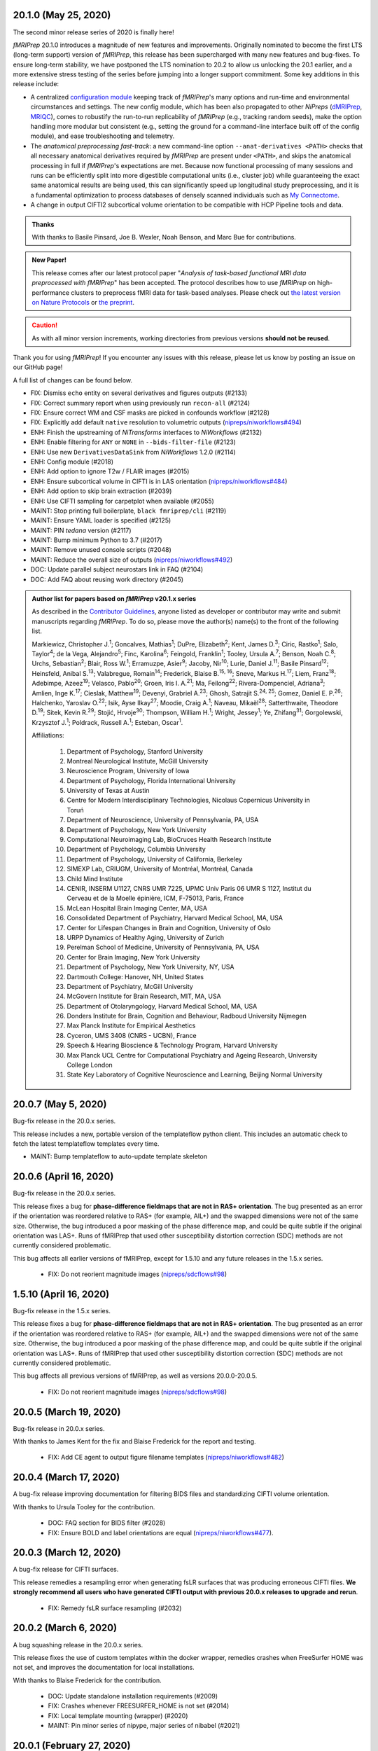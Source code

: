 20.1.0 (May 25, 2020)
=====================
The second minor release series of 2020 is finally here!

*fMRIPrep* 20.1.0 introduces a magnitude of new features and improvements.
Originally nominated to become the first LTS (long-term support) version of *fMRIPrep*, this release has been supercharged with many new features and bug-fixes.
To ensure long-term stability, we have postponed the LTS nomination to 20.2 to allow us unlocking the 20.1 earlier, and a more extensive stress testing of the series before jumping into a longer support commitment.
Some key additions in this release include:

- A centralized `configuration module
  <https://fmriprep.readthedocs.io/en/latest/api.html#module-fmriprep.config>`__
  keeping track of *fMRIPrep*'s many options and run-time and environmental
  circumstances and settings.
  The new config module, which has been also propagated to other *NiPreps*
  (`dMRIPrep <https://nipreps.org/dmriprep>`__,
  `MRIQC <https://mriqc.readthedocs.io/>`__),
  comes to robustify the run-to-run replicability of *fMRIPrep* (e.g., tracking random seeds),
  make the option handling more modular but consistent (e.g., setting the ground for a
  command-line interface built off of the config module),
  and ease troubleshooting and telemetry.
- The *anatomical preprocessing fast-track*: a new command-line option
  ``--anat-derivatives <PATH>`` checks that all necessary anatomical derivatives
  required by *fMRIPrep* are present under ``<PATH>``, and skips the anatomical
  processing in full if *fMRIPrep*'s expectations are met.
  Because now functional processing of many sessions and runs can be efficiently
  split into more digestible computational units (i.e., cluster job) while guaranteeing the
  exact same anatomical results are being used, this can significantly speed up
  longitudinal study preprocessing, and it is a fundamental optimization to process
  databases of densely scanned individuals such as `My Connectome
  <https://openneuro.org/datasets/ds000031>`__.
- A change in output CIFTI2 subcortical volume orientation to be compatible with HCP Pipeline tools and data.

.. admonition:: Thanks

    With thanks to Basile Pinsard, Joe B. Wexler, Noah Benson, and Marc Bue for contributions.

.. admonition:: New Paper!

    This release comes after our latest protocol paper "*Analysis of task-based
    functional MRI data preprocessed with fMRIPrep*" has been accepted.
    The protocol describes how to use *fMRIPrep* on high-performance
    clusters to preprocess fMRI data for task-based analyses.
    Please check out `the latest version on Nature Protocols
    <https://doi.org/10.1038/s41596-020-0327-3>`__ or `the preprint
    <https://doi.org/10.1101/694364>`__.

.. caution::

    As with all minor version increments, working directories
    from previous versions **should not be reused**.

Thank you for using *fMRIPrep*!
If you encounter any issues with this release, please let us know
by posting an issue on our GitHub page!

A full list of changes can be found below.


* FIX: Dismiss ``echo`` entity on several derivatives and figures outputs (#2133)
* FIX: Correct summary report when using previously run ``recon-all`` (#2124)
* FIX: Ensure correct WM and CSF masks are picked in confounds workflow (#2128)
* FIX: Explicitly add default ``native`` resolution to volumetric outputs (`nipreps/niworkflows#494`_)
* ENH: Finish the upstreaming of *NiTransforms* interfaces to *NiWorkflows* (#2132)
* ENH: Enable filtering for ``ANY`` or ``NONE`` in ``--bids-filter-file`` (#2123)
* ENH: Use new ``DerivativesDataSink`` from *NiWorkflows* 1.2.0 (#2114)
* ENH: Config module (#2018)
* ENH: Add option to ignore T2w / FLAIR images (#2015)
* ENH: Ensure subcortical volume in CIFTI is in LAS orientation (`nipreps/niworkflows#484`_)
* ENH: Add option to skip brain extraction (#2039)
* ENH: Use CIFTI sampling for carpetplot when available (#2055)
* MAINT: Stop printing full boilerplate, ``black fmriprep/cli`` (#2119)
* MAINT: Ensure YAML loader is specified (#2125)
* MAINT: PIN *tedana* version (#2117)
* MAINT: Bump minimum Python to 3.7 (#2017)
* MAINT: Remove unused console scripts (#2048)
* MAINT: Reduce the overall size of outputs (`nipreps/niworkflows#492`_)
* DOC: Update parallel subject neurostars link in FAQ (#2104)
* DOC: Add FAQ about reusing work directory (#2045)

.. _`nipreps/niworkflows#484`: https://github.com/nipreps/niworkflows/pull/484
.. _`nipreps/niworkflows#494`: https://github.com/nipreps/niworkflows/pull/494
.. _`nipreps/niworkflows#492`: https://github.com/nipreps/niworkflows/pull/492

.. admonition:: Author list for papers based on *fMRIPrep* v20.1.x series

    As described in the `Contributor Guidelines
    <https://github.com/poldracklab/fmriprep/blob/e3d3bc51dbf03215e3e4d2746d8aaacdd9afb84d/CONTRIBUTING.md#publications>`__, anyone
    listed as developer or contributor may write and submit manuscripts regarding
    *fMRIPrep*.
    To do so, please move the author(s) name(s) to the front of the following list.

    Markiewicz, Christopher J.\ :sup:`1`\ ; Goncalves, Mathias\ :sup:`1`\ ; DuPre, Elizabeth\ :sup:`2`\ ; Kent, James D.\ :sup:`3`\ ; Ciric, Rastko\ :sup:`1`\ ; Salo, Taylor\ :sup:`4`\ ; de la Vega, Alejandro\ :sup:`5`\ ; Finc, Karolina\ :sup:`6`\ ; Feingold, Franklin\ :sup:`1`\ ; Tooley, Ursula A.\ :sup:`7`\ ; Benson, Noah C.\ :sup:`8`\ ; Urchs, Sebastian\ :sup:`2`\ ; Blair, Ross W.\ :sup:`1`\ ; Erramuzpe, Asier\ :sup:`9`\ ; Jacoby, Nir\ :sup:`10`\ ; Lurie, Daniel J.\ :sup:`11`\ ; Basile Pinsard\ :sup:`12`\ ; Heinsfeld, Anibal S.\ :sup:`13`\ ; Valabregue, Romain\ :sup:`14`\ ; Frederick, Blaise B.\ :sup:`15, 16`\ ; Sneve, Markus H.\ :sup:`17`\ ; Liem, Franz\ :sup:`18`\ ; Adebimpe, Azeez\ :sup:`19`\ ; Velasco, Pablo\ :sup:`20`\ ; Groen, Iris I. A.\ :sup:`21`\ ; Ma, Feilong\ :sup:`22`\ ; Rivera-Dompenciel, Adriana\ :sup:`3`\ ; Amlien, Inge K.\ :sup:`17`\ ; Cieslak, Matthew\ :sup:`19`\ ; Devenyi, Grabriel A.\ :sup:`23`\ ; Ghosh, Satrajit S.\ :sup:`24, 25`\ ; Gomez, Daniel E. P.\ :sup:`26`\ ; Halchenko, Yaroslav O.\ :sup:`22`\ ; Isik, Ayse Ilkay\ :sup:`27`\ ; Moodie, Craig A.\ :sup:`1`\ ; Naveau, Mikaël\ :sup:`28`\ ; Satterthwaite, Theodore D.\ :sup:`19`\ ; Sitek, Kevin R.\ :sup:`29`\ ; Stojić, Hrvoje\ :sup:`30`\ ; Thompson, William H.\ :sup:`1`\ ; Wright, Jessey\ :sup:`1`\ ; Ye, Zhifang\ :sup:`31`\ ; Gorgolewski, Krzysztof J.\ :sup:`1`\ ; Poldrack, Russell A.\ :sup:`1`\ ; Esteban, Oscar\ :sup:`1`\ .

    Affiliations:

      1. Department of Psychology, Stanford University
      2. Montreal Neurological Institute, McGill University
      3. Neuroscience Program, University of Iowa
      4. Department of Psychology, Florida International University
      5. University of Texas at Austin
      6. Centre for Modern Interdisciplinary Technologies, Nicolaus Copernicus University in Toruń
      7. Department of Neuroscience, University of Pennsylvania, PA, USA
      8. Department of Psychology, New York University
      9. Computational Neuroimaging Lab, BioCruces Health Research Institute
      10. Department of Psychology, Columbia University
      11. Department of Psychology, University of California, Berkeley
      12. SIMEXP Lab, CRIUGM, University of Montréal, Montréal, Canada
      13. Child Mind Institute
      14. CENIR, INSERM U1127, CNRS UMR 7225, UPMC Univ Paris 06 UMR S 1127, Institut du Cerveau et de la Moelle épinière, ICM, F-75013, Paris, France
      15. McLean Hospital Brain Imaging Center, MA, USA
      16. Consolidated Department of Psychiatry, Harvard Medical School, MA, USA
      17. Center for Lifespan Changes in Brain and Cognition, University of Oslo
      18. URPP Dynamics of Healthy Aging, University of Zurich
      19. Perelman School of Medicine, University of Pennsylvania, PA, USA
      20. Center for Brain Imaging, New York University
      21. Department of Psychology, New York University, NY, USA
      22. Dartmouth College: Hanover, NH, United States
      23. Department of Psychiatry, McGill University
      24. McGovern Institute for Brain Research, MIT, MA, USA
      25. Department of Otolaryngology, Harvard Medical School, MA, USA
      26. Donders Institute for Brain, Cognition and Behaviour, Radboud University Nijmegen
      27. Max Planck Institute for Empirical Aesthetics
      28. Cyceron, UMS 3408 (CNRS - UCBN), France
      29. Speech & Hearing Bioscience & Technology Program, Harvard University
      30. Max Planck UCL Centre for Computational Psychiatry and Ageing Research, University College London
      31. State Key Laboratory of Cognitive Neuroscience and Learning, Beijing Normal University

20.0.7 (May 5, 2020)
====================
Bug-fix release in the 20.0.x series.

This release includes a new, portable version of the templateflow python client. This includes an
automatic check to fetch the latest templateflow templates every time.

* MAINT: Bump templateflow to auto-update template skeleton

20.0.6 (April 16, 2020)
=======================
Bug-fix release in the 20.0.x series.

This release fixes a bug for **phase-difference fieldmaps that are not in RAS+ orientation**.
The bug presented as an error if the orientation was reordered relative to RAS+ (for example,
AIL+) and the swapped dimensions were not of the same size.
Otherwise, the bug introduced a poor masking of the phase difference map, and could be quite subtle
if the original orientation was LAS+.
Runs of fMRIPrep that used other susceptibility distortion correction (SDC) methods are not
currently considered problematic.

This bug affects all earlier versions of fMRIPrep, except for 1.5.10 and any future releases in
the 1.5.x series.

  * FIX: Do not reorient magnitude images (`nipreps/sdcflows#98`_)

.. _`nipreps/sdcflows#98`: https://github.com/nipreps/sdcflows/pull/98

1.5.10 (April 16, 2020)
=======================
Bug-fix release in the 1.5.x series.

This release fixes a bug for **phase-difference fieldmaps that are not in RAS+ orientation**.
The bug presented as an error if the orientation was reordered relative to RAS+ (for example,
AIL+) and the swapped dimensions were not of the same size.
Otherwise, the bug introduced a poor masking of the phase difference map, and could be quite subtle
if the original orientation was LAS+.
Runs of fMRIPrep that used other susceptibility distortion correction (SDC) methods are not
currently considered problematic.

This bug affects all previous versions of fMRIPrep, as well as versions 20.0.0-20.0.5.

  * FIX: Do not reorient magnitude images (`nipreps/sdcflows#98`_)

.. _`nipreps/sdcflows#98`: https://github.com/nipreps/sdcflows/pull/98

20.0.5 (March 19, 2020)
=======================
Bug-fix release in 20.0.x series.

With thanks to James Kent for the fix and Blaise Frederick for the report and testing.

  * FIX: Add CE agent to output figure filename templates (`nipreps/niworkflows#482`_)

.. _`nipreps/niworkflows#482`: https://github.com/nipreps/niworkflows/pull/482

20.0.4 (March 17, 2020)
=======================
A bug-fix release improving documentation for filtering BIDS files and standardizing CIFTI volume orientation.

With thanks to Ursula Tooley for the contribution.

  * DOC: FAQ section for BIDS filter (#2028)
  * FIX: Ensure BOLD and label orientations are equal (`nipreps/niworkflows#477`_).

.. _`nipreps/niworkflows#477`: https://github.com/nipreps/niworkflows/pull/477

20.0.3 (March 12, 2020)
=======================
A bug-fix release for CIFTI surfaces.

This release remedies a resampling error when generating fsLR surfaces that was producing erroneous CIFTI files.
**We strongly recommend all users who have generated CIFTI output with previous 20.0.x releases to upgrade and rerun**.

   * FIX: Remedy fsLR surface resampling (#2032)

20.0.2 (March 6, 2020)
======================
A bug squashing release in the 20.0.x series.

This release fixes the use of custom templates within the docker wrapper, remedies crashes
when FreeSurfer HOME was not set, and improves the documentation for local installations.

With thanks to Blaise Frederick for the contribution.

  * DOC: Update standalone installation requirements (#2009)
  * FIX: Crashes whenever FREESURFER_HOME is not set (#2014)
  * FIX: Local template mounting (wrapper) (#2020)
  * MAINT: Pin minor series of nipype, major series of nibabel (#2021)

20.0.1 (February 27, 2020)
==========================
Bug-fix release in 20.0.x series.

This release includes fixes for rare images with invalid qform matrices and some minor
improvements in report readability and inclusion of common templates in the Docker image.

  * FIX: Handle qforms with invalid quaternions (`nipreps/niworkflows#466`_)
  * FIX: update niworkflows location (#2005)
  * ENH: Display errors as summary/details elements in reports (`nipreps/niworkflows#464`_)
  * DOC: Add ``--fs-subjects-dir`` usage to slurm example (#2003)
  * CI: Test that Docker image can run a common set of output spaces without network access (#1997)

.. _`nipreps/niworkflows#464`: https://github.com/nipreps/niworkflows/pull/464
.. _`nipreps/niworkflows#466`: https://github.com/nipreps/niworkflows/pull/466

20.0.0 (February 24, 2020)
==========================
The major release of 2020 is here!

*fMRIPrep* is transitioning to a calendar version system
(`#1912 <https://github.com/poldracklab/fmriprep/issues/1912>`__).
The `CalVer <https://calver.org/>`__ system reflects *fMRIPrep*'s nature
as an evolving workflow and does not impose any artificial incentive for
"big-change" releases.
It also permits to quickly see how out-of-date someone's version is.
As of now, the *default* version increment is the minor release number.
Hence, when the minor release number changes the work directory of *fMRIPrep*
will presumably break.
Micro releases only include bug-fixes that can reuse exiting working directories.

The major highlight of this release entails CIFTI generation to match
:abbr:`HCP (Human Connectome Project)` *grayordinates*.
In addition, the new *fMRIPrep 20.0.0* has gone through a major overhaul in the
handling of standard spaces (spatial normalizations, fusion of prior knowledge from
corresponding atlases) and imaging outputs.
In particular, the new series almost completely implements the new
syntax for ``--output-spaces`` to describe the (non)standard spatial references
that shall be used for generating outputs
(`#1604 <https://github.com/poldracklab/fmriprep/issues/1604>`__).

This release includes contributions from Azeez Adebimpe and Basile Pinsard - very much appreciated.

  * ENH: Warn when existing output version does not match current pipeline version (#1967)
  * ENH: Add ``--clean-workdir`` argument (#1966)
  * ENH: Refactor of how spatial normalization targets and ``--output-spaces`` are maintained (#1955) (#1983)
  * ENH: Add ``--bids-filter-file`` argument for more controlled data querying (#1770)
  * FIX: Ensure subject ID is used when selecting BIDS data (#1982)
  * FIX: Display a log message when processing completes successfully (#1977)
  * DOC: Clean up surface outputs (#1993)
  * DOC: Integrate intersphinx, drop external module wrapping (#1989)
  * DOC: Improve custom template usage description (#1969)
  * MAINT: Use local docker registry (#1990)
  * MAINT: Pin connectome-workbench 1.3.2, add to documented dependencies (#1958)
  * MAINT: Pin NiBabel, NiWorkflows, sMRIPrep (#1971)
  * MAINT: CI build error fixes (#1976)

.. admonition:: Author list for papers based on *fMRIPrep* v20.0.0

    As described in the `Contributor Guidelines
    <https://github.com/poldracklab/fmriprep/blob/d65cfdd80443c5ca779680b1087d14f189e8ceb5/CONTRIBUTING.md#publications>`__, anyone
    listed as developer or contributor may write and submit manuscripts regarding
    *fMRIPrep*.
    To do so, please move the author(s) name(s) to the front of the following list.

    Markiewicz, Christopher J.\ :sup:`1`\ ; DuPre, Elizabeth\ :sup:`2`\ ; Goncalves, Mathias\ :sup:`1`\ ; Kent, James D.\ :sup:`3`\ ; Ciric, Rastko\ :sup:`1`\ ; Salo, Taylor\ :sup:`4`\ ; de la Vega, Alejandro\ :sup:`5`\ ; Finc, Karolina\ :sup:`6`\ ; Feingold, Franklin\ :sup:`1`\ ; Urchs, Sebastian\ :sup:`2`\ ; Blair, Ross W.\ :sup:`1`\ ; Erramuzpe, Asier\ :sup:`7`\ ; Valabregue, Romain\ :sup:`8`\ ; Jacoby, Nir\ :sup:`9`\ ; Lurie, Daniel J.\ :sup:`10`\ ; Heinsfeld, Anibal S.\ :sup:`11`\ ; Halchenko, Yaroslav O.\ :sup:`12`\ ; Sneve, Markus H.\ :sup:`13`\ ; Devenyi, Grabriel A.\ :sup:`14`\ ; Liem, Franz\ :sup:`15`\ ; Gomez, Daniel E. P.\ :sup:`16`\ ; Adebimpe, Azeez\ :sup:`17`\ ; Velasco, Pablo\ :sup:`18`\ ; Groen, Iris I. A.\ :sup:`19`\ ; Ma, Feilong\ :sup:`12`\ ; Rivera-Dompenciel, Adriana\ :sup:`3`\ ; Amlien, Inge K.\ :sup:`13`\ ; Cieslak, Matthew\ :sup:`17`\ ; Ghosh, Satrajit S.\ :sup:`20, 21`\ ; Isik, Ayse Ilkay\ :sup:`22`\ ; Moodie, Craig A.\ :sup:`1`\ ; Naveau, Mikaël\ :sup:`23`\ ; Satterthwaite, Theodore D.\ :sup:`17`\ ; Sitek, Kevin R.\ :sup:`24`\ ; Stojić, Hrvoje\ :sup:`25`\ ; Thompson, William H\ :sup:`1`\ ; Tooley, Ursula A.\ :sup:`26`\ ; Wright, Jessey\ :sup:`1`\ ; Ye, Zhifang\ :sup:`27`\ ; Gorgolewski, Krzysztof J.\ :sup:`1`\ ; Poldrack, Russell A.\ :sup:`1`\ ; Esteban, Oscar\ :sup:`1`\ .

    Affiliations:

      1. Department of Psychology, Stanford University
      2. Montreal Neurological Institute, McGill University
      3. Neuroscience Program, University of Iowa
      4. Department of Psychology, Florida International University
      5. University of Texas at Austin
      6. Centre for Modern Interdisciplinary Technologies, Nicolaus Copernicus University in Toruń
      7. Computational Neuroimaging Lab, BioCruces Health Research Institute
      8. CENIR, INSERM U1127, CNRS UMR 7225, UPMC Univ Paris 06 UMR S 1127, Institut du Cerveau et de la Moelle épinière, ICM, F-75013, Paris, France
      9. Department of Psychology, Columbia University
      10. Department of Psychology, University of California, Berkeley
      11. Child Mind Institute
      12. Dartmouth College: Hanover, NH, United States
      13. Center for Lifespan Changes in Brain and Cognition, University of Oslo
      14. Department of Psychiatry, McGill University
      15. URPP Dynamics of Healthy Aging, University of Zurich
      16. Donders Institute for Brain, Cognition and Behaviour, Radboud University Nijmegen
      17. Perelman School of Medicine, University of Pennsylvania, PA, USA
      18. Center for Brain Imaging, New York University
      19. Department of Psychology, New York University, NY, USA
      20. McGovern Institute for Brain Research, MIT, MA, USA
      21. Department of Otolaryngology, Harvard Medical School, MA, USA
      22. Max Planck Institute for Empirical Aesthetics
      23. Cyceron, UMS 3408 (CNRS - UCBN), France
      24. Speech & Hearing Bioscience & Technology Program, Harvard University
      25. Max Planck UCL Centre for Computational Psychiatry and Ageing Research, University College London
      26. Department of Neuroscience, University of Pennsylvania, PA, USA
      27. State Key Laboratory of Cognitive Neuroscience and Learning, Beijing Normal University

1.5.9 (February 14, 2020)
=========================
Bug-fix release in the 1.5.x series.

This release fixes a bug for some phase maps generated by Philips. A full fix with better handling
of all phase maps will be available in an upcoming minor release (20.0 or 20.1), but this should permit
users who are processing with 1.5.x to resolve this issue in a way that does not affect phase maps
unaffected by the bug.

  * FIX: Center phase maps around central mode, avoiding FoV-related outliers (poldracklab/sdcflows#89)

1.5.8 (January 28, 2020)
========================
Bug-fix release in the 1.5.x series.

  * FIX: SyN SDC logic failing in ``--force-syn`` cases (#1951)

1.5.7 (January 23, 2020)
========================
Bug-fix release in the 1.5.x series.

This release fixes a bug specifically for T1w images with dimensions ≤256 voxels
but a field-of-view >256mm.

  * FIX: Calculate FoV with shape and zooms (poldracklab/smriprep#161)

1.5.6 (January 22, 2020)
========================
Bug-fix release in the 1.5.x series.

  * FIX: Include all functional runs in reports, establish consistent ordering (#1937)
  * FIX: Use SyN-SDC if --use-syn-sdc and --ignore fieldmaps are used (#1942)

1.5.5 (January 14, 2020)
=========================
Bug-fix release in the 1.5.x series.

* FIX: Correctly select volumetric spaces for carpetplot (#1932) @effigies
* FIX: Constrain setuptools for Python 2.7 installs of fmriprep-docker (#1933) @effigies

1.5.4 (December 18, 2019)
=========================
Bug-fix release in the 1.5.x series.

* FIX: Integrate fix for poldracklab/sdcflows#77 (pin niworkflows-1.0.3, sdcflows-1.0.3) @oesteban

1.5.3 (December 12, 2019)
=========================
The last patch release of the 1.5.x series containing features.
As of 1.5.4, patch releases will only contain bug fixes, maintenance
tasks and minor documentation revisions.

* FIX: Do not run STC if SliceTiming metadata is set but empty (#1854) @oesteban
* FIX: Link to EPINorm issue in README (#1903) @adelavega
* FIX: Respect ``--dummy-scans 0`` (#1908) @jdkent
* ENH: Upgrade SDCFlows to new API (1.0.0) (#1886) @oesteban
* ENH: Add ``--fs-subjects-dir`` flag (#1901) @effigies
* DOC: Improving accessibility of confounds description (#1877) @kfinc
* MAINT: Ensure data is packaged in sdist (#1902) @effigies
* MAINT: Remove deprecated command-line arguments (#1909) @mgxd

1.5.2 (December 2, 2019)
========================
Bug-fix release in the 1.5.x series.

* FIX: Ensure data type of masked image matches T1.mgz (poldracklab/niworkflows#430) @effigies

1.5.1 (November 26, 2019)
=========================
After an arduous walk through release-candidates, release 1.5.1 includes a new release of
Nipype which addresses the problems related to *results* files many users have been experiencing.

With thanks to Marc Bue, Alejandro De La Vega, Tailor Salo, Asier Erramuzpe and Soichi Hayashi.

* FIX: Treat missing field maps as empty list instead of ``None`` (#1820) @tsalo
* FIX: Raise error if ``work_dir`` is a child of ``bids_dir`` (#1860) @adelavega
* FIX: Change ICA-AROMA filenames to fit current naming scheme (#1861) @jdkent
* FIX: Update code-server in the Dockerfile_devel (#1852) @erramuzpe
* FIX: Do not generate ``desc-smoothAROMAnonaggr_bold`` conversions on standard spaces (#1838) @oesteban
* FIX: Skip plotting step of  ICA-AROMA (#1834) @oesteban
* FIX: Error during version check trying to access read-only file systems (#1830) @oesteban
* FIX: Bad results files loads; PIN: nipy/nipype master (#1806) @effigies
* FIX: Adding comma to outputnode in init_func_preproc_wf (#1795) @marcbue
* FIX: Ignore sourcedata and derivatives when fetching data (#1788) @effigies
* ENH: Added skip_citation_process flag to skip processing ``citation.md`` (#1876) @soichih
* ENH: Restore ``space-MNI152NLin6Asym`` for AROMA denoised outputs (#1839) @oesteban
* ENH: Confounds metadata (#1708) @rciric
* DOC: Remove OpenNeuro badge (#1862) @adelavega
* DOC: Improve documentation about TemplateFlow and Containers (#1802) @oesteban
* DOC: Add ``VERSION`` argument to docker build instructions (#1797) @effigies
* DOC: Revise docstrings of workflows for correct parsing with napoleon #1882 (@oesteban)
* CI: Use recent Python image to build packages (#1790) @effigies
* MAINT: Update to the new API of *sMRIPrep* (#1879) @adelavega
* MAINT: Update ``CONTRIBUTING.md`` inspired by *dMRIPrep*'s (#1853) @oesteban
* MAINT: Enable circleci-artifacts-redirector (#1857) @effigies
* MAINT: Cleaning up dependencies (#1832) @oesteban
* MAINT: Pin Python 3.7.4 in CircleCI's ``build_docs`` (#1836) @oesteban
* MAINT: Purge Cython and depend on SDCflows (#1792) @effigies
* MAINT: Container images - cleanup ``$HOME`` in docker build (#1768) @oesteban

1.5.0 (September 9, 2019)
=========================
Two hallmark changes conducive to a new minor release line have been included in
version 1.5.0: the upgrade of *PyBIDS* to the 0.9 series and the split of *SDCflows*
off from *fMRIPrep* codebase.
*PyBIDS* 0.9.x has a better handling of the indexed dataset that will permit some
optimizations to *fMRIPrep*'s memory fingerprint.
*SDCflows* now are found at `poldracklab/sdcflows <https://github.com/poldracklab/sdcflows>`__,
and have been split to allow a more granular and thorough testing in collaboration
with M. Cieslak, A. Adebimpe, and T. Satterthwaite.
Some other bugfixes, improvements to the documentation and minor features are also
shipped with the new release.
With thanks to Ursula Tooley, Sebastian Urchs and Gabriel A. Devenyi for contributions.

* FIX: Minor improvements for templateflow installation in Docker images (#1764) @oesteban
* FIX: Passing surface template keywords into carpetplot workflow (#1755) @oesteban
* FIX: Postpone ``pandoc`` conversion of boilerplate after workflow has fully run (#1710) @oesteban
* FIX: Use MNI152NLin2009cAsym for SDC if no templates are specified (#1703) @effigies
* FIX: Correct BOLD-T1w registration description if DoF != 9 (#1701) @effigies
* ENH: Set up code-server docker recipe for interactive development (#1730) @jdkent
* ENH: Make fmriprep print defaults for arguments with help (#1735) @gdevenyi
* ENH: Add check for updates and check whether version has been flagged. (#1715) @oesteban
* ENH: Add TaskName metadata to BOLD outputs (#1714) @effigies
* REF: Separate *SDCflows* from *fMRIPrep* (#1670) @oesteban
* DOC: Adding *fMRIPrep* benchmark info to FAQs (#1759) @surchs
* DOC: Update ``.zenodo.json`` (#1732) @utooley
* DOC: Add link to documentation in help of ``--output-spaces`` argument (#1722) @oesteban
* DOC: adding recon-all issue to faq (#1622) @franklin-feingold
* DOC: Add copyright waiver to boilerplate and reviewer note to docs (#1691) @effigies
* MAINT: niworkflows and nipype to use latest ``N4BiasFieldCorrection`` (#1752) @oesteban
* MAINT: Bump pybids and nipype dependencies (#1744) @effigies
* MAINT: Move regression tests of EPI masks over to Niworkflows (#1716) @oesteban
* MAINT: Remove old ``extensions`` entity selector for PyBIDS queries (#1707) @oesteban
* MAINT: Use PyBIDS 0.9.x via niworkflows/smriprep PRs (#1695) @effigies

1.4.1 (July 9, 2019)
====================
As of 1.4.1, the new infant and pediatric templates added to TemplateFlow are available to
brain extraction and spatial normalization.
Containers do not set the ``TEMPLATEFLOW_HOME`` environment variable anymore, allowing
increased flexibility when running them (especially Singularity, for which the filesystem
is generally set read-only).
Additionally, BOLD files in native space can be generated and a minor bug related to the
handling of FreeSurfer outputs have been included.

* FIX: Finalizing support for new templates and their command line modifiers (#1671) @oesteban
* FIX: Do not set ``TEMPLATEFLOW_HOME`` (#1669) @oesteban
* FIX: FreeSurfer failed without adding some ``fs*`` to ``--output-spaces`` (#1643) @oesteban
* ENH: Show informative warning for phase1/2 type of fieldmaps (#1689) @oesteban
* ENH: Allow template modifiers (a la ``--output-spaces``) in skull-stripping (#1666) @oesteban
* ENH: Write outputs in native-BOLD space (#1646) @oesteban
* DOC: Add WHT to Zenodo (#1683) @wiheto

1.4.0 (May 15, 2019)
====================
The new 1.4 series include several new features, several maintenance patches,
and numerous bugfixes.
The largest change to *fMRIPrep*'s interface is the new ``--output-spaces``
argument that allows running spatial normalization to one or more standard
templates, and also to indicate that data preprocessed and resampled to the
individual's anatomical space should be generated.
The implementation of this option will be completed in future releases to include
new nonstandard spaces (e.g., this BOLD run's native space) and custom templates
providing a path.
For example, the following *fMRIPrep* options: ::

  --template MNI152NLin6Asym --output-space template T1w fsaverage5 ----template-resampling-grid 2mm

now would be accomplished with: ::

  --output-spaces MNI152NLin6Asym:res-2 anat fsaverage:den-10k

with the difference that more templates could be specified if needed, e.g., ::

  --output-spaces MNI152NLin6Asym:res-2 anat fsaverage:den-10k MNI152NLin2009cAsym:native

Related anatomical preprocessing workflows from *sMRIPrep* have gone through
thorough revisions.
In particular, the brain extraction workflow now is implemented in pure Nipype.

Users will notice the addition of two new subsections in the reports generated by
*fMRIPrep*.
The first addition describes the cumulative variance explained by successive a/tCompCor
components.
A second addition shows the correlations between the confounding regressors that
*fMRIPrep* writes to the corresponding file, and their correlation to the global signal.

Series 1.4 increasingly relies on PyBIDS to handle not only inputs, but also outputs and
reporting.
The reports generation system has been deeply refactored to improve its generalizability
across BIDS-Apps and addressing some rendering problems (e.g., when resizing ICA-AROMA
components decompositions).
Finally, there were several updates to packaging, testing and documentation, which should
hopefully improve the experience for new users and contributors.

With thanks to Yaroslav Halchenko, Dan Lurie, Adriana Rivera-Dompenciel, Franklin Feingold,
Markus Sneve, Anibal Heinsfeld, and James Kent for contributions.

* FIX: Incorrect transforms being applied to aparc/asegs in standard space (#1636) @oesteban
* FIX: Writing functional derivatives in standard spaces (#1632) @oesteban
* FIX: Resampling of BOLD into standard spaces (#1627) @oesteban
* FIX: Re-enable correct versioning within container (#1623) @oesteban
* FIX: Update spline fitting distance for BOLD bias-field correction (#1603) @markushs
* FIX: Mount Nipype config file under new ``$HOME`` (#1602) @oesteban
* FIX: Not having ``template`` as one ``--output-space`` crashes fMRIPrep (#1560) @oesteban
* ENH: Add ``--dummy-scans`` option (#1559) @jdkent
* ENH: Reduce ``BSplineFieldmap`` memory usage (#1609) @effigies
* ENH: Confound model enhancement (#1487, #1586) @rciric
* ENH: Allow multiple {non,}standard spaces (``--output-spaces``) (#1596) @oesteban
* ENH: Switch to the refactored report generation from NiWorkflows (#1599) @oesteban
* ENH: Force compression of derivative NIfTI volumes (#1600) @effigies
* ENH: Do not allow writing derivatives directly into the BIDS root folder (#1589) @oesteban
* ENH: Support 4D SBRefs when generating the bold reference (#1581) @oesteban
* ENH: Remove pre-existing citation files before running (#1567) @yarikoptic
* DOC: Improve appearance of parameter types in API docs (#1633) @anibalsolon
* DOC: Confound enhancement documentation (#1625) @rciric
* DOC: Add FAQ, Tips, Tricks section to RTD (cont. #1601) (#1610) @franklin-feingold
* DOC: Companion of #1596 + punctual improvements of docs (#1605) @oesteban
* DOC: Add examples/clarify ``CONTRIBUTORS.md`` (#1566) @jdkent
* DOC: Add ``.bidsignore`` requirement to docs on lesion masks (#1574) @danlurie
* DOC: Bump references of python3.6 to python3.7 (#1562) @jdkent
* MAINT: Consolidate build configuration in ``setup.cfg`` (#1607) @effigies
* MAINT: Progress bids-validator 1.2.3 (#1583) @yarikoptic
* MAINT: Pin ``nilearn!=0.5.0,!=0.5.1`` to avoid problems plotting mgz images (#1585) @oesteban
* MAINT: Group all 'finished running with errors' sentry messages (#1552) @chrisgorgo
* MAINT: Include hash of ``dataset_description.json`` in sentry metadata (#1553) @chrisgorgo
* CI: Reduce pointless expenditures (#1614) @effigies
* CI: Use caches to pass data between jobs (#1608) @effigies
* CI: Build docs outside of container (#1606) @effigies
* CI: Fix label on CI step "Skipping doc building job" (#1564) @ariveradompenciel

1.3.x series (March 2019)
=========================
1.3.2 (March 18, 2019)
----------------------
A new release providing better support for BIDS-Derivatives, an wrapping-up all the developments around TemplateFlow and stability of singularity images. With thanks to @sarenseeley for contributions.

* ENH: Write derivatives metadata (#1546) @oesteban
* DOC: Indicate that interpolation is NN above the EPI-to-T1w reportlet (#1542) @sarenseeley

1.3.1.post2 (March 13, 2019)
----------------------------
A hotfix release addressing issues related to TemplateFlow for Singularity users, via pinning templateflow>=0.1.2.

1.3.1.post1 (March 11, 2019)
----------------------------

A hotfix release addressing issues related to TemplateFlow for Singularity users.

* FIX: Make sure ``--cifti-output`` requires at least one of ``fsaverage{5,6}`` (#1514) @oesteban
* FIX: Avoid using ``$HOME`` for storing templates (#1529) @chrisfilo

1.3.1 (March 6, 2019)
---------------------
Updated ecosystem's versions (TemplateFlow 0.1.x, Niworkflows 0.8.x, and sMRIPrep 0.1.x)
to include latest improvements (bugfixes from niworkflows and the new pybids interface
of templateflow).
TemplateFlow 0.1.0 does not require datalad anymore.
With thanks to @franklin-feingold for contributions.

* UX: Reduce warning levels (#1513) @effigies
* DOC: ``fmriprep-docker`` documentation (#1515) @franklin-feingold
* REL: 1.3.1 (#1527) @oesteban

1.3.0.post3 (March 1, 2019)
---------------------------
Hotfix release intended for Docker users, smoothing the experience of TemplateFlow
when using the ``-u UID`` flag is necessary.

* FIX: Orientation problem with niworkflows<0.7.2 (poldracklab/niworkflows#312) @effigies
* ENH: TemplateFlow + ``docker run -u ...`` (#1525) @oesteban
* ENH: Include repetition time in functional summary (#1508) @wiheto
* FIX: Do not crash if all aroma components are classified as noise (#1467) @jdkent

1.3.0.post2 (February 14, 2019)
-------------------------------
Hotfix release intended for Singularity users, amending the previous iteration
that didn't fix the problem (#1510) @effigies.

1.3.0.post1 (February 8, 2019)
------------------------------
Hotfix release intended for Singularity users. For further detail, please see
`#1500 <https://github.com/poldracklab/fmriprep/issues/1500>`__.

1.3.0 (February 7, 2019)
------------------------
We start the 1.3.x series including a few bugfixes, housekeeping duty and a refactors
to leverage `sMRIPrep <https://github.com/poldracklab/smriprep>`__ (which is a fork of
fMRIPrep's anatomical workflow), pybids>=0.7 for querying dataset, and
`TemplateFlow <https://github.com/templateflow>`__ for handling standard spaces.

* FIX: Bad ``fsnative`` replacement in CIfTI workflow (#1476) @oesteban
* FIX: Avoid warning when generating boilerplate (#1464) @oesteban
* MAINT: resolves #1485 : patch fmriprep-docker automount for use with Python 3.7 (#1486) @rciric
* RF: Use anatomical workflows from sMRIPrep (#1482) @oesteban
* MAINT: Update sentry-sdk (#1490) @chrisfilo
* ENH: Remaining TemplateFlow integrations (#1494) @oesteban
* MAINT: Update to keep up with poldracklab/niworkflows#299 (#1496) @oesteban
* FIX: Updating bids-validator to 1.1.3 (#1498) @chrisfilo

1.2.x series (January 2019)
===========================
1.2.6-1 (January 24, 2019)
--------------------------
Hotfix release of version 1.2.6, pinning niworkflows to a release version (instead
of the development branch, since #1459) and including to bugfixes.

* PIN: NiWorkflows 0.5.2.post7 (`1bf4a21 <https://github.com/poldracklab/fmriprep/commit/1bf4a21cce62c4330510a9a8ae50db876fbc23b0>`__).
* FIX: Bad ``fsnative`` replacement in CIfTI workflow (#1476) @oesteban
* FIX: Avoid warning when generating boilerplate (#1464) @oesteban

1.2.6 (January 17, 2019)
------------------------
This is a bug fix release in the 1.2 series. Probably the most noticeable
improvement is the restoration of auto-generated content in the documentation.

Additionally, FreeSurfer ``aparc``/``aseg`` segmentations are now sampled to all
output spaces.

For any users importing fMRIPrep interfaces, many of these have been moved to
the niworkflows package.

With thanks to Nir Jacoby and Hrvoje Stojic for contributions.

* FIX: Use keyword arguments for Sentry breadcrumb reporting (#1441) @chrisfilo
* FIX: Verify proc file exists before reading (#1454) @effigies
* ENH: Only report participants with errors (#1437) @effigies
* ENH: Resample aparc/aseg into specified output spaces (#1401) @nirjacoby
* ENH: Copy BibTeX file to log directory for LaTeX users (#1446) @hstojic
* RF: Use niworkflows upstreamed interfaces and utilities (#1438) @oesteban
* DOC: Fix documentation build (#1451) @oesteban
* DOC: Fix ReadTheDocs builds (#1459) @effigies
* MAINT/DOC: Clean-up ``__about__``, update with Nat Meth (#1445) @oesteban
* MAINT: Make sure Python 3.7.1 is installed (#1452) @oesteban
* MAINT: Dev status to beta, bump copyright year (#1468) @effigies

1.2.5 (December 4, 2018)
------------------------
Hotfix release.

* FIX: Breadcrumb reporting (#1435) @chrisfilo

1.2.4 (December 3, 2018)
------------------------
Bugfixes, an additional iteration over Sentry reporting and some relevant ME-EPI updates
(with thanks to @emdupre).

* ENH: Update ME-EPI workflow to create optimal combination (#1263) @emdupre
* MAINT: Merge master into multiecho (#1324) @effigies
* ENH: Add echo-idx flag (#1355) @emdupre
* FIX: Always run FreeSurfer interfaces that sink outside working directory (#1397) @effigies
* ENH: Use Python 3.7 in Dockerfile (#1398) @effigies
* DOC: Update contributing guide and add code of conduct (#1404) @emdupre
* FIX: Calculate template transforms explicitly as RAS2RAS (#1399) @effigies
* MAINT: Replace ``img.get_affine()`` -> ``img.affine`` (#1414) @oesteban
* FIX: Truncating of sentry messages (#1417) @chrisfilo
* ENH: Add fmriprep-docker execution environment (#1416) @chrisfilo
* MAINT: Update indexed_gzip to handle small .nii.gz (#1421) @effigies
* ENH: Group common issues with fingerprints (#1418) @chrisfilo
* ENH: adding memory and cpu info to sentry logs (#1420) @chrisfilo
* ENH: Use standard T2* map as coregistration target (#1383) @emdupre
* ENH: Handle FreeSurfer subject directory preparation gracefully when run in parallel (#1413) @effigies
* ENH: Make sure inputs are BIDS compliant before running fmriprep (#1419) @chrisfilo
* ENH: Sentry event categorization propagation (#1422) @chrisfilo
* MAINT: Require nipype >= 1.1.6 (#1426) @effigies
* ENH: Omnibus multi-echo pull request (#1296) @effigies
* ENH: Report memory overcommit policies (#1429) @effigies

1.2.3 (November 16, 2018)
-------------------------
Refactor of Sentry reporting, bug fixes and added tests. With thanks to @sebnaze for contributions.

* TST: Utility functions for skipping/re-inserting non-steady-state volumes (#1382) @jdkent
* FIX: Correctly populate right-hemisphere time series in CIFTI derivatives (#1378) @sebnaze
* FIX: Restore original contour colors in reports (#1385) @oesteban
* ENH: New sentry SDK (#1381) @chrisfilo
* ENH: Sentry refinement (#1394) @chrisfilo

1.2.2 (November 9, 2018)
------------------------
Several bug fixes. With thanks to Franz Liem, Nir Jacoby and Markus Handal Sneve for contributions.

* FIX: Do not show --debug deprecation warning unless used (#1361) @effigies
* FIX: Select consistent parcellation for producing aparcaseg derivatives (#1369) @nirjacoby
* FIX: Count non-steady-state volumes even if sbref is passed (#1373) @effigies
* ENH: Respect SliceEncodingDirection metadata (#1350) @fliem
* ENH: Set maximum MELODIC components to 200 by default (#1366) @markushs
* TST: Verify LegacyMultiProc functionality (#1368) @effigies

1.2.1 (November 1, 2018)
------------------------
Hotfix release (deployment system)

1.2.0 (October 31, 2018)
------------------------
This release marks a substantial renaming of derivatives to conform to the BIDS Derivatives specification [release candidate](https://docs.google.com/document/d/17ebopupQxuRwp7U7TFvS6BH03ALJOgGHufxK8ToAvyI/).

The most significant additional change is a substantial revision of BOLD skull-stripping, using a BOLD template constructed from many open datasets. Building off the work of Zhifang Ye (see #1050), the skull-stripping is now much more resilient to intensity inhomogeneity.

With many thanks to Ali Cohen, James Kent, Inge Amlien, Sebastian Urchs, and Zhifang Ye for contributions.

* FIX: Missing BOLD reports (#1326) @oesteban
* FIX: Ensure encoding when reading boilerplate (#1322) @alioco
* FIX: Reportlets - bbregister vs flirtbbr (continues #1326) (#1328) @oesteban
* FIX: Quick update to new template structure (#1330) @oesteban
* FIX: Explicitly pass bold mask to AROMA (#1332) @jdkent
* FIX: Missing report output - #1339 (#1346) @kasbohm
* FIX: Remove non-steady-state volumes prior to ICA-AROMA (#1335) @jdkent
* ENH: Store BOLD reference images (#1306) @oesteban
* ENH: Deprecate --debug with --sloppy (#1347) @effigies
* ENH: Conform confound regressor names to Derivatives RC2 (#1343) @effigies
* ENH: Do not set KEEP_FILE_OPEN_DEFAULT (#1356) @effigies
* ENH: Template-based masking of EPI boldrefs (#1321) @oesteban
* DOC: Update BIDS-validator link (#1320) @surchs
* DOC: add --bind method to singularity patch documentation (#1340) @jdkent
* RF: Update anatomical derivatives for RC1  (#1325) @effigies
* RF: Update functional derivatives for RC1 (#1333) @effigies
* TST: Add heavily-nonuniform boldrefs for regression tests (#1329) @oesteban
* TST: Fix expectations for CIFTI outputs & ds005 (#1344) @oesteban
* MAINT: Ignore project settings files from popular python/code editors (#1336) @jdkent
* CI: Deploy poldracklab/fmriprep:unstable tracking master (#1307) @effigies

1.1.x series (October 2018)
===========================
1.1.8 (October 4, 2018)
-----------------------
Several bug fixes. This release is intended to be the last before start
adopting BIDS-Derivatives RC1 (which will trigger 1.2.x versions).

* DOC: Switch to orig graph for ``init_bold_t2s_wf`` (#1298) @effigies
* FIX: Enhance T2 contrast ``enhance_t2`` in reference estimate (#1299) @effigies
* FIX: Create template from one usable T1w image (#1305) @effigies
* MAINT: Pin grabbit and pybids in ``setup.py`` (#1284) @oesteban

1.1.7 (September 25, 2018)
--------------------------
Several bug fixes. With thanks to Elizabeth Dupre and Romain Vala for
contributions.

* FIX: Revert FreeSurfer download URL (#1280) @chrisfilo
* FIX: Default to 6 DoF for BOLD-T1w registration (#1286) @effigies
* FIX: Only grab sbref images, not metadata (#1285) @effigies
* FIX: QwarpPlusMinus renamed source_file to in_file (#1289) @effigies
* FIX: Remove long paths from all LTA output files (#1274) @romainVala
* ENH: Use single-band reference images when available (#1270) @effigies
* DOC: Note GIFTI surface alignment (#1288) @effigies
* RF: Split BOLD-T1w registration into calculation/application workflows (#1278) @emdupre
* MAINT: Pin pybids and grabbit in Docker build (#1281) @chrisfilo

1.1.6 (September 10, 2018)
--------------------------
Hotfix release.

* FIX: Typo in plugin config loading.

1.1.5 (September 06, 2018)
--------------------------
Improved documentation and minor bug fixes. With thanks to Jarod Roland and
Taylor Salo for contributions.

* DOC: Replace ``--clearenv`` with correct ``--cleanenv`` flag (#1237) @jarodroland
* DOC: De-indent to remove text from code block (#1238) @effigies
* TST: Add enhance-and-skullstrip regression tests (#1074) @effigies
* DOC: Clearly indicate that fMRIPrep requires Python 3.5+ (#1249) @oesteban
* MAINT: Update PR template (#1239) @effigies
* DOC: Set appropriate version in Zenodo citation (#1250) @oesteban
* DOC: Updating long description (#1230) @oesteban
* DOC: Add ME workflow description (#1253) @tsalo
* FIX: Add memory annotation to ROIPlot interface (#1256) @jdkent
* ENH: Write derivatives ``dataset_description.json`` (#1247) @effigies
* DOC: Enable table text wrap and link docstrings to code on GitHub (#1258) @tsalo
* DOC: Clarify language describing T1w image merging (#1269) @chrisfilo
* FIX: Accommodate new template formats (#1273) @effigies
* FIX: Permit overriding plugin config with CLI options (#1272) @effigies


1.1.4 (August 06, 2018)
-----------------------
A hotfix release for `#1235
<https://github.com/poldracklab/fmriprep/issues/1235>`_. Additionally,
notebooks have been synced with the latest version of that repository.

* FIX: Verify first word of ``_cmd`` in dependency check (#1236)
* DOC: Add two missing references (#1234)
* ENH: Allow turning off random seeding for ANTs brain extraction (#919)

1.1.3 (July 30, 2018)
---------------------
This release comes with many updates to the documentation, a more lightweight
``SignalExtraction``, a new dynamic boilerplate and some new features from
Nipype.

* ENH: Use upstream ``afni.TShift`` improvements (#1160)
* PIN: Nipype 1.1.1 (65078c9)
* ENH: Dynamic citation boilerplate (#1024)
* ENH: Check Command Line dependencies before running (#1044)
* ENH: Reimplement ``SignalExtraction`` (#1170)
* DOC: Update copyright year to 2018 (#1224)
* ENH: Enable ``-u`` (docker user/userid) flag in wrapper (#1223)
* FIX: Corrects Dockerfile ``WORKDIR``. (#1218)
* ENH: More specific errors for missing echo times (#1221)
* ENH: Change ``WORKDIR`` of Docker image (#1204)
* DOC: Update documentation related to contributions (#1187)
* DOC: Additions to include before responding to reviews of the pre-print (#1195)
* DOC: Improving documentation on using Singularity (#1063)
* DOC: Add OHBM 2018 poster, presentation (#1198)
* ENH: Replace ``InvertT1w`` with upstream ``Rescale(invert=True)`` (#1161)

1.1.2 (July 6, 2018)
--------------------
This release incorporates Nipype improvements that should reduce the
chance of hanging if tasks are killed for excessive resource consumption.

Thanks to Elizabeth DuPre for documentation updates.

* DOC: Clarify how to reuse FreeSurfer derivatives (#1189)
* DOC: Improve command line option documentation (#1186, #1080)
* MAINT: Update core dependencies (#1179, #1180)

1.1.1 (June 7, 2018)
--------------------
* ENH: Pre-cache DKT31 template in Docker image (#1159)
* MAINT: Update core dependencies (#1163)

1.1.0 (June 4, 2018)
--------------------
* ENH: Use Reorient interface included upstream in nipype (#1153)
* FIX: Refine BIDS queries to avoid indexing derivatives (#1141)
* DOC: Clarify outlier columns (#1138)
* PIN: Update to niworkflows 0.4.0 and nipype 1.0.4 (#1133)

1.0.x series (May 2018)
=======================
1.0.15 (May 17, 2018)
---------------------
* DOC: Add lesion masking during registration (#1113)
* FIX: Patch ``boldbuffer`` for ME (#1134)

1.0.14 (May 15, 2018)
---------------------
With thanks to @ZhifangYe for contributions

* FIX: Non-invertible transforms bringing parcellation to BOLD (#1130)
* FIX: Bad connection for ``--medial-surface-nan`` option (#1128)

1.0.13 (May 11, 2018)
---------------------
With thanks to @danlurie for the outstanding contribution of #1106

* ENH: Some nit picks on reports (#1123)
* ENH: Carpetplot + confounds plot (#1114)
* ENH: Add constrained cost-function masking to T1-MNI registration (#1106)
* FIX: Circular dependency (#1104)
* ENH: Set ``PYTHONNOUSERSITE`` in containers (#1103)

1.0.12 (May 03, 2018)
---------------------
* MAINT: fmriprep-docker: Ensure data/output/work paths are absolute (#1089)
* ENH: Add usage tracking and centralized error reporting (#1088)
* FIX: Ensure one motion IC index is loaded as list (#1096)
* TST: Refactoring CircleCI setup (#1098)
* FIX: Compression in DataSinks (#1095)
* MAINT: fmriprep-docker: Support Python 2/3 without future or other helpers (#1082)
* MAINT: Update npm to 10.x (#1087)
* DOC: Prefer pre-print over Zenodo doi in boilerplate (#1086)
* DOC: Stylistic fix (\`'template'\`) (#1083)
* FIX: Run ICA-AROMA in ``MNI152Lin`` 2mm resampling grid (91x109x91 vox) (#1064)
* MAINT: Remove cwebp to revert to png (#1081)
* ENH: Allow changing the dimensionality of Melodic for AROMA. (#1052)
* FIX: Derivatives datasink handling of compression (#1077)
* FIX: Check for invalid sform matrices (#1072)
* FIX: Check exit code from subprocess (#1073)
* DOC: Add preprint fig. 1 to About (#1070)
* FIX: Always strip session from T1w for derivative naming (#1071)
* DOC: Add RRIDs in the citation boilerplate (#1061)
* ENH: Generate CIFTI derivatives (#1001)

1.0.11 (April 16, 2018)
-----------------------
* FIX: Do not detrend CSF/WhiteMatter/GlobalSignal (#1058)

1.0.10 (April 16, 2018)
-----------------------
* TST: Re-run ds005 with only one BOLD run (#1048)
* FIX: Patch subject_summary in reports (#1047)

1.0.9 (April 10, 2018)
----------------------
With thanks to @danlurie for contributions.

* FIX: Connect inputnode to SDC for pepolar images (#1046)
* FIX: Pass ``ref_file`` to STC check (#1038)
* DOC: Add BBR fallback to user docs. (#1036)
* ENH: Revise resampling grid for template outputs (#1040)
* MAINT: DataSinks within their workflows (#1021)
* ENH: Add FLAIR pial refinement support (#829)
* MAINT: Upgrade to pybids 0.5 (#1027)
* MAINT: Refactor fieldmap heuristics (#1017)
* FIX: Use metadata to select shortest echo as ref_file (#1018)
* ENH: Adopt versioneer to compose version names (#1007)
* ENH: Handle first echo separately for ME-EPI (#891)

1.0.8 (February 22, 2018)
-------------------------
With thanks to @mgxd and @naveau for contributions.

* FIX: ROIs Plot and output brain masks consistency (#1002)
* FIX: Init flirt with qform (#1003)
* DOC: Prepopulate tag when posting neurostars questions. (#987)
* FIX: Update fmap.py : import _get_pe_index in get_ees (#984)
* FIX: Argparse action (#985)

1.0.7 (February 13, 2018)
-------------------------
* ENH: Output ``aseg`` and ``aparc`` in T1w and BOLD spaces (#957)
* FIX: Write latest BOLD mask out (space-T1w) (#978)
* PIN: Updating niworkflows to 0.3.1 (#962)
* FIX: Robuster BOLD mask (#966)

1.0.6 (29th of January 2018)
----------------------------
* FIX: Bad connection in phasediff-fieldmap workflow (#950)
* PIN: niworkflows-0.3.1-dev (including Nipype 1.0.0!)
* ENH: Migrate to CircleCI 2.0 and workflows (#943)
* ENH: Improvements to CLIs (native & wrapper) (#944)
* FIX: Rerun tCompCor interface in case of MemoryError (#942)

1.0.5 (21st of January 2018)
----------------------------
* PIN: niworkflows-0.2.8 to fix several execution issues.
* ENH: Code cleanup (#938)

1.0.4 (15th of January 2018)
----------------------------
* FIX: Pin niworkflows-0.2.6 to fix several MultiProc errors (nipy/nipype#2368)
* DOC: Fix DOI in citation boilerplate (#933)
* FIX: Heuristics to prevent memory errors during aCompCor (#930).
* FIX: RuntimeWarning: divide by zero encountered in float_scalars (#931).
* FIX: INU correction before merging several T1w (#925).

1.0.3 (3rd of January 2018)
---------------------------
* FIX: Pin niworkflows-0.2.4 to fix (#868).
* FIX: Roll back run/task groupings after BIDS query (#918).
  Groupings for the multi-echo extension will be reenabled soon.

1.0.2 (2nd of January 2018)
---------------------------
* FIX: Grouping runs broke FMRIPREP on some datasets (#916)
  Thanks to @emdupre

1.0.1 (1st of January 2018)
---------------------------
With thanks to @emdupre for contributions.

* PIN: Update required niworkflows version to 0.2.3
* FIX: Refine ``antsBrainExtraction`` if ``recon-all`` is run (#912)
  With thanks to Arno Klein for his [helpful comments
  here](https://github.com/poldracklab/fmriprep/issues/431#issuecomment-299583391)
* FIX: Use thinner contours in reportlets (#910)
* FIX: Robuster EPI mask (#911)
* FIX: Set workflow return value before potential error (#887)
* DOC: Documentation about FreeSurfer and ``--fs-no-reconall`` (#894)
* DOC: Fix example in installation ants-nthreads -> omp-nthreads (#885)
  With thanks to @mvdoc.
* ENH: Allow for multiecho data (#875)

1.0.0 (6th of December 2017)
----------------------------
* ENH: Add ``--resource-monitor`` flag (#883)
* FIX: Collision between Multi-T1w and ``--no-freesurfer`` (#880)
* FIX: Setting ``use_compression`` on resampling workflows (#882)
* ENH: Estimate motion parameters before STC (#876)
* ENH: Add ``--stop-on-first-crash`` option (#865)
* FIX: Correctly handling xforms (#874)
* FIX: Combined ROI reportlets (#872)
* ENH: Strip reportlets out of full report (#867)

1.0.0-rc13 (1st of December 2017)
---------------------------------
* FIX: Broken ``--fs-license-file`` argument (#869)

1.0.0-rc12 (29th of November 2017)
----------------------------------
* ENH: Use Nipype MultiProc even for sequential execution (#856)
* RF: More memory annotations and considerations (#816)
* FIX: Controlling memory explosion (#854)
* FIX: Mount nipype repositories as niworkflows submodule (#834)
* FIX: Reduce image loads in local memory (#839)
* ENH: Always sync qforms, refactor error messaging (#851)

1.0.0-rc11 (24th of November 2017)
----------------------------------
* ENH: Check for invalid qforms in validation (#847)
* FIX: Update pybids to include latest bugfixes (#838)
* FIX: MultiApplyTransforms failed with nthreads=1 (#835)

1.0.0-rc10 (9th of November 2017)
---------------------------------
* FIX: Adopt new FreeSurfer (v6.0.1) license mechanism (#787)
* ENH: Output affine transforms from original T1w images to preprocessed anatomical (#726)
* FIX: Correct headers in AFNI-generated NIfTI files (#818)
* FIX: Normalize T1w image qform/sform matrices (#820)

1.0.0-rc9 (2nd of November 2017)
--------------------------------
* FIX: Fixed #776 (aCompCor - numpy.linalg.linalg.LinAlgError: SVD did not converge) via #807.
* ENH: Added ``CSF`` column to ``_confounds.tsv`` (included in #807)
* DOC: Add more details on the outputs of FMRIPREP and minor fixes (#811)
* ENH: Processing confounds in BOLD space (#807)
* ENH: Updated niworkflows and nipype, including the new feature to close all file descriptors (#810)
* RF: Refactored BOLD workflows module (#805)
* ENH: Improved memory annotations (#803, #807)

1.0.0-rc8 (27th of October 2017)
--------------------------------
* FIX: Allow missing magnitude2 in phasediff-type fieldmaps (#802)
* FIX: Lower tolerance deciding t1_merge shapes (#798)
* FIX: Be robust to 4D T1w images (#797)
* ENH: Resource annotations (#746)
* ENH: Use indexed_gzip with nibabel (#788)
* FIX: Reduce FoV of outputs in T1w space (#785)

1.0.0-rc7 (20th of October 2017)
--------------------------------
* ENH: Update pinned version of nipype to latest master
* ENH: Added rX permissions to make life easier on Singularity users (#757)
* DOC: Citation boilerplate (#779)
* FIX: Patch to remove long filenames after mri_concatenate_lta (#778)
* FIX: Only use unbiased template with ``--longitudinal`` (#771)
* FIX: Use t1_2_fsnative registration when sampling to surface (#762)
* ENH: Remove ``--skull_strip_ants`` option (#761)
* DOC: Add reference to beginners guide (#763)


1.0.0-rc6 (11th of October 2017)
--------------------------------
* ENH: Add inverse normalization transform (MNI -> T1w) to derivatives (#754)
* ENH: Fall back to initial registration if BBR fails (#694)
* FIX: Header and affine transform updates to resolve intermittent
  misalignments in reports (#743)
* FIX: Register FreeSurfer template to FMRIPREP template, handling pre-run
  FreeSurfer subjects more robustly, saving affine to derivatives (#733)
* ENH: Add OpenFMRI participant sampler command-line tool (#704)
* ENH: For SyN-SDC, assume phase-encoding direction of A-P unless specified
  L-R (#740, #744)
* ENH: Permit skull-stripping with NKI ANTs template (#729)
* ENH: Erode aCompCor masks to target volume proportions, instead of fixed
  distances (#731, #732)
* DOC: Documentation updates (#748)

1.0.0-rc5 (25th of September 2017)
----------------------------------
* FIX: Skip slice time correction on BOLD series < 5 volumes (#711)
* FIX: Skip AFNI check for new versions (#723)
* DOC: Documentation clarification and updates (#698, #711)

1.0.0-rc4 (12th of September 2017)
----------------------------------
With thanks to Mathias Goncalves for contributions.

* ENH: Collapse ITK transforms of head-motion correction in only one file (#695)
* FIX: Raise error when run.py is called directly (#692)
* FIX: Parse crash files when they are stored as text (#690)
* ENH: Replace medial wall values with NaNs (#687)

1.0.0-rc3 (28th of August 2017)
-------------------------------
With thanks to Anibal Sólon for contributions.

* ENH: Add ``--low-mem`` option to reduce memory usage for large BOLD series (#663)
* ENH: Parallelize anatomical conformation step (#666)
* FIX: Handle missing functional data in SubjectSummary node (#670)
* FIX: Disable ``--no-skull-strip-ants`` (AFNI skull-stripping) (#674)
* FIX: Initialize SyN SDC more robustly (#680)
* DOC: Add comprehensive documentation of workflow API (#638)

1.0.0-rc2 (12th of August 2017)
-------------------------------
* ENH: Increased support for partial field-of-view BOLD datasets (#659)
* FIX: Slice time correction is now being applied to output data (not only to intermediate file used for motion estimation - #662)
* FIX: Fieldmap unwarping is now being applied to MNI space outputs (not only to T1w space outputs - #662)

1.0.0-rc1 (8th of August 2017)
------------------------------
* ENH: Include ICA-AROMA confounds in report (#646)
* ENH: Save non-aggressively denoised BOLD series (#648)
* ENH: Improved logging messages (#621)
* ENH: Improved resource management (#622, #629, #640, #641)
* ENH: Improved confound header names (#634)
* FIX: Ensure multi-T1w image datasets have RAS-oriented template (#637)
* FIX: More informative errors for conflicting options (#632)
* DOC: Improved report summaries (#647)

0.x series (July 2017)
======================
0.6.0 (31st of July 2017)
-------------------------
With thanks to Yaroslav Halchenko and Ilkay Isik for contributions.

* ENH: Set threshold on up-sampling ratio in conformation, report results (#601)
* ENH: Censor non-steady-state volumes prior to CompCor (#603)
* FIX: Conformation failure in thick-slice, oblique T1w datasets (#601)
* FIX: Crash/report failure of phase-difference SDC pipeline (#602, #604)
* FIX: Prevent AFNI NIfTI extensions from crashing reference EPI estimation (#619)
* DOC: Save logs to output directory (#605)
* ENH: Upgrade to ICA-AROMA 0.4.1-beta (#611)

0.5.4 (20th of July 2017)
-------------------------
* DOC: Improved report summaries describing steps taken (#584)
* ENH: Uniformize command-line argument style (#592)

0.5.3 (18th of July 2017)
-------------------------
With thanks to Yaroslav Halchenko for contributions.

* ENH: High-pass filter time series prior to CompCor (#577)
* ENH: Validate and minimally conform BOLD images (#581)
* FIX: Bug that prevented PE direction estimation (#586)
* DOC: Log version/time in report (#587)

0.5.2 (30th of June 2017)
-------------------------
With thanks to James Kent for contributions.

* ENH: Calculate noise components in functional data with ICA-AROMA (#539)
* FIX: Remove unused parameters from function node, resolving crash (#576)

0.5.1 (24th of June 2017)
-------------------------
* FIX: Invalid parameter in ``bbreg_wf`` (#572)

0.5.0 (21st of June 2017)
-------------------------
With thanks to James Kent for contributions.

* ENH: EXPERIMENTAL: Fieldmap-less susceptibility correction with ``--use-syn-sdc`` option (#544)
* FIX: Reduce interpolation artifacts in ConformSeries (#564)
* FIX: Improve consistency of handling of fieldmaps (#565)
* FIX: Apply T2w pial surface refinement at correct stage of FreeSurfer pipeline (#568)
* ENH: Add ``--anat-only`` workflow option (#560)
* FIX: Output all tissue class/probability maps (#569)
* ENH: Upgrade to ANTs 2.2.0 (#561)

0.4.6 (14th of June 2017)
-------------------------
* ENH: Conform and minimally resample multiple T1w images (#545)
* FIX: Return non-zero exit code on all errors (#554)
* ENH: Improve error reporting for missing subjects (#558)

0.4.5 (12th of June 2017)
-------------------------
With thanks to Marcel Falkiewicz for contributions.

* FIX: Correctly display help in ``fmriprep-docker`` (#533)
* FIX: Avoid invalid symlinks when running FreeSurfer (#536)
* ENH: Improve dependency management for users unable to use Docker/Singularity containers (#549)
* FIX: Return correct exit code when a Function node fails (#554)

0.4.4 (20th of May 2017)
------------------------
With thanks to Feilong Ma for contributions.

* ENH: Option to provide a custom reference grid image (``--output-grid-reference``) for determining the field of view and resolution of output images (#480)
* ENH: Improved EPI skull stripping and tissue contrast enhancements (#519)
* ENH: Improve resource use estimates in FreeSurfer workflow (#506)
* ENH: Moved missing values in the DVARS* and FramewiseDisplacement columns of the _confounds.tsv from last row to the first row (#523)
* ENH: More robust initialization of the normalization procedure (#529)

0.4.3 (10th of May 2017)
------------------------
* ENH: ``--output-space template`` targets template specified by ``--template`` flag (``MNI152NLin2009cAsym`` supported) (#498)
* FIX: Fix a bug causing small numerical discrepancies in input data voxel size to lead to different FOV of the output files (#513)

0.4.2 (3rd of May 2017)
-----------------------
* ENH: Use robust template generation for multiple T1w images (#481)
* ENH: Anatomical MNI outputs respect ``--output-space`` selection (#490)
* ENH: Added support for distortion correction using opposite phase encoding direction EPI images (#493)
* ENH: Switched to FSL BET for skullstripping of EPI images (#493)
* ENH: ``--omp-nthreads`` controls maximum per-process thread count; replaces ``--ants-nthreads`` (#500)

0.4.1 (20th of April 2017)
--------------------------
* Hotfix release (dependencies and deployment system)

0.4.0 (20th of April 2017)
--------------------------
* ENH: Added an option to choose the degrees of freedom used when doing BOLD to T1w coregistration (``--bold2t1w_dof``). Set default to 9 to account for field inhomogeneities and coils heating up (#448)
* ENH: Added support for phase difference and GE style fieldmaps (#448)
* ENH: Generate GrayWhite, Pial, MidThickness and inflated surfaces (#398)
* ENH: Memory and performance improvements for calculating the EPI reference (#436)
* ENH: Sample functional series to subject and ``fsaverage`` surfaces (#391)
* ENH: Output spaces for functional data may be selected with ``--output-space`` option (#447)
* ENH: ``--skip-native`` functionality replaced by ``--output-space`` (#447)
* ENH: ``fmriprep-docker`` wrapper script simplifies running in a Docker environment (#317)

0.3.2 (7th of April 2017)
-------------------------
With thanks to Asier Erramuzpe for contributions.

* ENH: Added optional slice time correction (#415)
* ENH: Removed redundant motion parameter conversion step using avscale (#415)
* ENH: FreeSurfer submillimeter reconstruction may be disabled with ``--no-submm-recon`` (#422)
* ENH: Switch bbregister init from ``fsl`` to ``coreg`` (FreeSurfer native #423)
* ENH: Motion estimation now uses a smart reference image that takes advantage of T1 saturation (#421)
* FIX: Fix report generation with ``--reports-only`` (#427)

0.3.1 (24th of March 2017)
--------------------------
* ENH: Perform bias field correction of EPI images prior to coregistration (#409)
* FIX: Fix an orientation issue affecting some datasets when bbregister was used (#408)
* ENH: Minor improvements to the reports aesthetics (#428)

0.3.0 (20th of March 2017)
--------------------------
* FIX: Affine and warp MNI transforms are now applied in the correct order
* ENH: Added preliminary support for reconstruction of cortical surfaces using FreeSurfer
* ENH: Switched to bbregister for BOLD to T1 coregistration
* ENH: Switched to sinc interpolation of preprocessed BOLD and T1w outputs
* ENH: Preprocessed BOLD volumes are now saved in the T1w space instead of mean BOLD
* FIX: Fixed a bug with MCFLIRT interpolation inducing slow drift
* ENH: All files are now saved in Float32 instead of Float64 to save space

0.2.0 (13th of January 2017)
----------------------------
* Initial public release

0.1.2 (3rd of October 2016)
---------------------------
* FIX: Downloads from OSF, remove data downloader (now in niworkflows)
* FIX: pybids was missing in the install_requires
* FIX: Deprecated ``-S``/``--subject-id`` tag
* ENH: Accept subjects with several T1w images (#114)
* ENH: Documentation updates (#130, #131)
* TST: Re-enabled CircleCI tests on one subject from ds054 of OpenfMRI
* ENH: Add C3D to docker image, updated poldracklab hub (#128, #119)
* ENH: CLI is now BIDS-Apps compliant (#123)

0.1.1 (30th of July 2016)
-------------------------
* ENH: Grabbit integration (#113)
* ENH: More outputs in MNI space (#99)
* ENH: Implementation of phase-difference fieldmap estimation (#91)
* ENH: Fixed bug using non-RAS EPI
* ENH: Works on ds005 (datasets without fieldmap nor sbref)
* ENH: Outputs start to follow BIDS-derivatives (WIP)

0.0.1
-----
* ENH: Added Docker images
* DOC: Added base code for automatic publication to RTD.
* Set up CircleCI with a first smoke test on one subject.
* BIDS tree scrubbing and subject-session-run selection.
* Refactored big workflow into consistent pieces.
* Migrated Craig's original code
